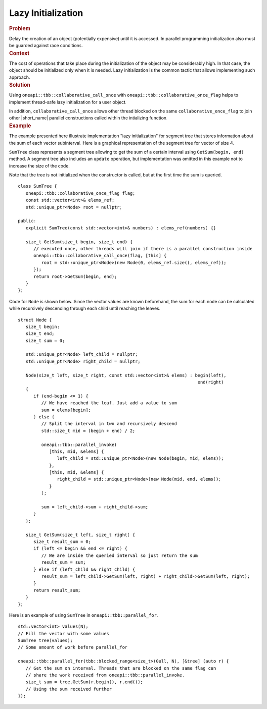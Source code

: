 .. _Lazy_Initialization:

Lazy Initialization
==================


.. container:: section


   .. rubric:: Problem
      :class: sectiontitle

   Delay the creation of an object (potentially expensive) until it is accessed.
   In parallel programming initialization also must be guarded against race conditions.


.. container:: section


   .. rubric:: Context
      :class: sectiontitle

   The cost of operations that take place during the initialization
   of the object may be considerably high. In that case, the object
   should be initialized only when it is needed. Lazy initialization
   is the common tactic that allows implementing such approach.


.. container:: section


   .. rubric:: Solution
      :class: sectiontitle

   Using ``oneapi::tbb::collaborative_call_once`` with ``oneapi::tbb::collaborative_once_flag``
   helps to implement thread-safe lazy initialization for a user object.


   In addition, ``collaborative_call_once`` allows other thread blocked on
   the same ``collaborative_once_flag`` to join other |short_name|
   parallel constructions called within the intializing function.


.. container:: section


   .. rubric:: Example
      :class: sectiontitle

   The example presented here illustrate implementation "lazy initialization" for segment tree
   that stores information about the sum of each vector subinterval. Here is a graphical
   representation of the segment tree for vector of size 4.
   

   |image0|


   ``SumTree`` class represents a segment tree allowing to get the sum of a certain
   interval using ``GetSum(begin, end)`` method. A segment tree also includes an ``update``
   operation, but implementation was omitted in this example not to increase the size of
   the code. 
   
   
   Note that the tree is not initialized when the constructor is called, but at
   the first time the sum is queried.


   ::


      class SumTree {
         oneapi::tbb::collaborative_once_flag flag;
         const std::vector<int>& elems_ref;
         std::unique_ptr<Node> root = nullptr;

      public:
         explicit SumTree(const std::vector<int>& numbers) : elems_ref(numbers) {}

         size_t GetSum(size_t begin, size_t end) {
            // executed once, other threads will join if there is a parallel construction inside
            oneapi::tbb::collaborative_call_once(flag, [this] {
               root = std::unique_ptr<Node>(new Node(0, elems_ref.size(), elems_ref));
            });
            return root->GetSum(begin, end);
         }
      };


   Code for ``Node`` is shown below. Since the vector values are known beforehand,
   the sum for each node can be calculated while recursively descending through
   each child until reaching the leaves.


   ::


      struct Node {
         size_t begin;
         size_t end;
         size_t sum = 0;

         std::unique_ptr<Node> left_child = nullptr;
         std::unique_ptr<Node> right_child = nullptr;

         Node(size_t left, size_t right, const std::vector<int>& elems) : begin(left),
                                                                           end(right)
         {
            if (end-begin <= 1) {
               // We have reached the leaf. Just add a value to sum
               sum = elems[begin];
            } else {
               // Split the interval in two and recursively descend
               std::size_t mid = (begin + end) / 2;

               oneapi::tbb::parallel_invoke(
                  [this, mid, &elems] {
                     left_child = std::unique_ptr<Node>(new Node(begin, mid, elems));
                  },
                  [this, mid, &elems] {
                     right_child = std::unique_ptr<Node>(new Node(mid, end, elems));
                  }
               );
               
               sum = left_child->sum + right_child->sum;
            }
         };

         size_t GetSum(size_t left, size_t right) {
            size_t result_sum = 0;
            if (left <= begin && end <= right) {
               // We are inside the queried interval so just return the sum
               result_sum = sum;
            } else if (left_child && right_child) {
               result_sum = left_child->GetSum(left, right) + right_child->GetSum(left, right);
            }
            return result_sum;
         }
      };


   Here is an example of using ``SumTree`` in ``oneapi::tbb::parallel_for``.


   ::


      std::vector<int> values(N);
      // Fill the vector with some values
      SumTree tree(values);
      // Some amount of work before parallel_for

      oneapi::tbb::parallel_for(tbb::blocked_range<size_t>(0ull, N), [&tree] (auto r) {
         // Get the sum on interval. Threads that are blocked on the same flag can
         // share the work received from oneapi::tbb::parallel_invoke. 
         size_t sum = tree.GetSum(r.begin(), r.end());
         // Using the sum received further
      });

.. |image0| image:: Images/image008a.jpg
   :width: 458px
   :height: 254px
